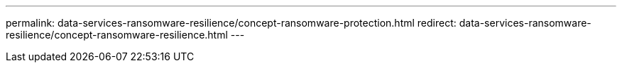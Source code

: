 ---
permalink: data-services-ransomware-resilience/concept-ransomware-protection.html
redirect: data-services-ransomware-resilience/concept-ransomware-resilience.html
---